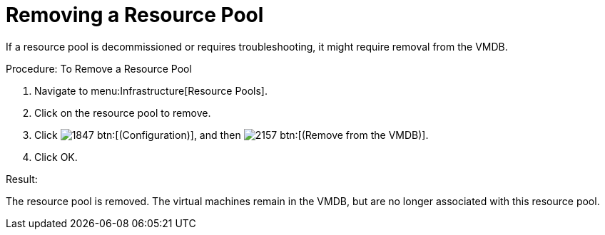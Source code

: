 = Removing a Resource Pool

If a resource pool is decommissioned or requires troubleshooting, it might require removal from the VMDB. 

.Procedure: To Remove a Resource Pool
. Navigate to menu:Infrastructure[Resource Pools]. 
. Click on the resource pool to remove. 
. Click  image:images/1847.png[] btn:[(Configuration)], and then  image:images/2157.png[] btn:[(Remove from the VMDB)]. 
. Click [label]#OK#. 

.Result:
The resource pool is removed.
The virtual machines remain in the VMDB, but are no longer associated with this resource pool. 